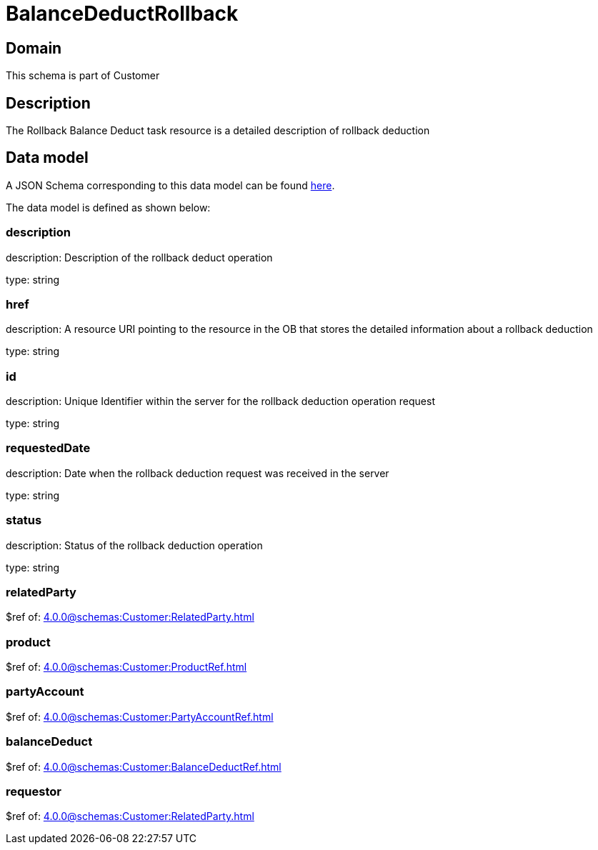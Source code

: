 = BalanceDeductRollback

[#domain]
== Domain

This schema is part of Customer

[#description]
== Description
The Rollback Balance Deduct task resource is a detailed description of rollback deduction


[#data_model]
== Data model

A JSON Schema corresponding to this data model can be found https://tmforum.org[here].

The data model is defined as shown below:


=== description
description: Description of the rollback deduct operation

type: string


=== href
description: A resource URI pointing to the resource in the OB that stores the detailed information about a rollback deduction

type: string


=== id
description: Unique Identifier within the server for the rollback deduction  operation request

type: string


=== requestedDate
description: Date when the rollback deduction request was received in the server

type: string


=== status
description: Status of the rollback deduction operation

type: string


=== relatedParty
$ref of: xref:4.0.0@schemas:Customer:RelatedParty.adoc[]


=== product
$ref of: xref:4.0.0@schemas:Customer:ProductRef.adoc[]


=== partyAccount
$ref of: xref:4.0.0@schemas:Customer:PartyAccountRef.adoc[]


=== balanceDeduct
$ref of: xref:4.0.0@schemas:Customer:BalanceDeductRef.adoc[]


=== requestor
$ref of: xref:4.0.0@schemas:Customer:RelatedParty.adoc[]

